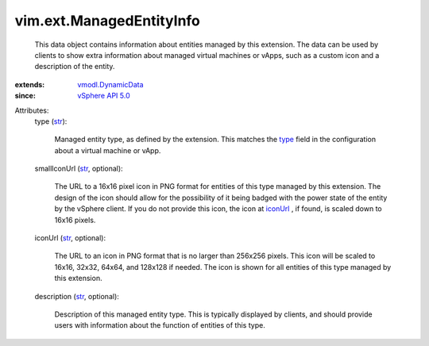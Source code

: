 .. _str: https://docs.python.org/2/library/stdtypes.html

.. _type: ../../vim/ext/ManagedByInfo.rst#type

.. _iconUrl: ../../vim/ext/ManagedEntityInfo.rst#iconUrl

.. _vSphere API 5.0: ../../vim/version.rst#vimversionversion7

.. _vmodl.DynamicData: ../../vmodl/DynamicData.rst


vim.ext.ManagedEntityInfo
=========================
  This data object contains information about entities managed by this extension. The data can be used by clients to show extra information about managed virtual machines or vApps, such as a custom icon and a description of the entity.
:extends: vmodl.DynamicData_
:since: `vSphere API 5.0`_

Attributes:
    type (`str`_):

       Managed entity type, as defined by the extension. This matches the `type`_ field in the configuration about a virtual machine or vApp.
    smallIconUrl (`str`_, optional):

       The URL to a 16x16 pixel icon in PNG format for entities of this type managed by this extension. The design of the icon should allow for the possibility of it being badged with the power state of the entity by the vSphere client. If you do not provide this icon, the icon at `iconUrl`_ , if found, is scaled down to 16x16 pixels.
    iconUrl (`str`_, optional):

       The URL to an icon in PNG format that is no larger than 256x256 pixels. This icon will be scaled to 16x16, 32x32, 64x64, and 128x128 if needed. The icon is shown for all entities of this type managed by this extension.
    description (`str`_, optional):

       Description of this managed entity type. This is typically displayed by clients, and should provide users with information about the function of entities of this type.
